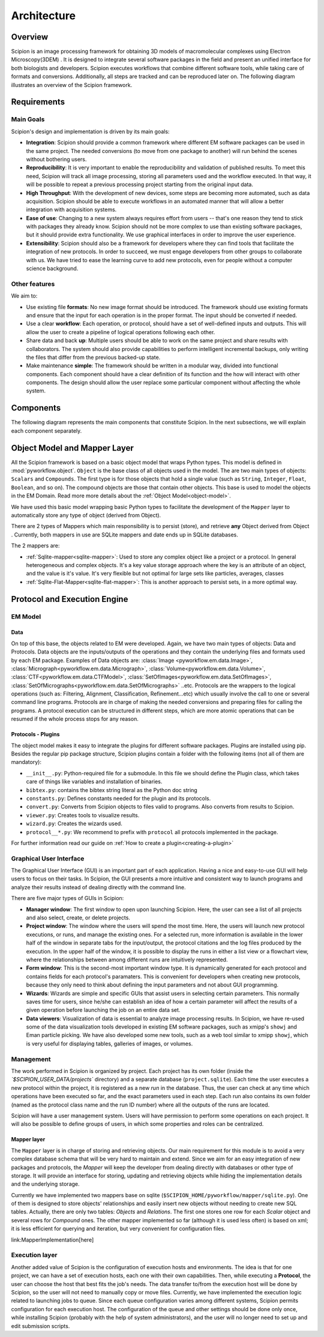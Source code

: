 .. _architecture:

============
Architecture
============

Overview
========

Scipion is an image processing framework for obtaining 3D models of
macromolecular complexes using Electron Microscopy(3DEM) . It is
designed to integrate several software packages in the field and present
an unified interface for both biologists and developers. Scipion executes
workflows that combine different software tools, while taking
care of formats and conversions. Additionally, all steps are tracked and
can be reproduced later on. The following diagram illustrates an overview
of the Scipion framework.

.. image:: /docs/images/scipion-overview.png
    :height: 400
    :alt: Scipion overview
    :align: center


Requirements
============

Main Goals
----------

Scipion's design and implementation is driven by its main goals:

* **Integration**: Scipion should provide a common framework where
  different EM software packages can be used in the same project. The
  needed conversions (to move from one package to another) will run behind
  the scenes without bothering users.
* **Reproducibility**: It is very important to enable the reproducibility and validation of
  published results. To meet this need, Scipion will track all image
  processing, storing all parameters used and the workflow executed. In that
  way, it will be possible to repeat a previous processing project
  starting from the original input data.
* **High Throughput**: With the development of new devices, some steps are becoming more automated,
  such as data acquisition. Scipion should be able to execute workflows in an automated manner that
  will allow a better integration with acquisition systems.
* **Ease of use**: Changing to a new system always requires effort from users -- that's one reason
  they tend to stick with packages they already know. Scipion should not be more
  complex to use than existing software packages, but it should provide extra functionality.
  We use graphical interfaces in order to improve the user experience.
* **Extensibility**: Scipion should also be a framework for developers where they can find
  tools that facilitate the integration of new protocols. In order to succeed, we must engage
  developers from other groups to collaborate with us. We have tried to ease the learning curve
  to add new protocols, even for people without a computer science background.


Other features
--------------

We aim to:

* Use existing file **formats**: No new image format should be
  introduced. The framework should use existing formats and ensure
  that the input for each operation is in the proper format. The input
  should be converted if needed.
* Use a clear **workflow**: Each operation, or protocol, should have a set of
  well-defined inputs and outputs. This will allow the user to create a pipeline of
  logical operations following each other.
* Share data and back **up**: Multiple users should be able to work on the same
  project and share results with collaborators. The system should also
  provide capabilities to perform intelligent incremental backups, only
  writing the files that differ from the previous backed-up state.
* Make maintenance **simple**: The framework should be written in a modular way,
  divided into functional components. Each component should have a clear
  definition of its function and the how will interact with other
  components. The design should allow the user replace some particular component
  without affecting the whole system.


Components
==========

The following diagram represents the main components that constitute
Scipion. In the next subsections, we will explain each component
separately.

.. image:: /docs/images/scipion-architecture.png
    :alt: Scipin architecture
    :height: 400
    :align: center

Object Model and Mapper Layer
=============================

All the Scipion framework is based on a basic object model
that wraps Python types. This model is defined in :mod:`pyworkflow.object`.
``Object`` is the base class of all objects used in the model. The are two main types of
objects: ``Scalars`` and ``Compounds``. The first type is for those objects that
hold a single value (such as ``String``, ``Integer``, ``Float``, ``Boolean``, and so on).
The compound objects are those that contain other objects. This base is used to model
the objects in the EM Domain. Read more more details about the :ref:`Object Model<object-model>`.

We have used this basic model wrapping basic Python types to facilitate the
development of the ``Mapper`` layer to automatically store any type of object
(derived from Object).

There are 2 types of Mappers which main responsibility is to persist (store),
and retrieve **any** Object derived from Object . Currently, both mappers in
use are SQLite mappers and date ends up in SQLite databases.

The 2 mappers are:

* :ref:`Sqlite-mapper<sqlite-mapper>`: Used to store any complex object like a project
  or a protocol. In general heterogeneous and complex objects. It's a key value storage
  approach where the key is an attribute of an object, and the value is it's value.
  It's very flexible but not optimal for large sets like particles, averages, classes
* :ref:`Sqlite-Flat-Mapper<sqlite-flat-mapper>`: This is another approach to persist sets,
  in a more optimal way.

Protocol and Execution Engine
=============================

EM Model
--------
Data
~~~~

On top of this base, the objects related to EM were developed. Again, we
have two main types of objects: Data and Protocols. Data objects are the
inputs/outputs of the operations and they contain the underlying files and
formats used by each EM package. Examples of Data objects are: :class:`Image <pyworkflow.em.data.Image>`,
:class:`Micrograph<pyworkflow.em.data.Micrograph>`, :class:`Volume<pyworkflow.em.data.Volume>`,
:class:`CTF<pyworkflow.em.data.CTFModel>`, :class:`SetOfImages<pyworkflow.em.data.SetOfImages>`,
:class:`SetOfMicrographs<pyworkflow.em.data.SetOfMicrographs>` ..etc. Protocols
are the wrappers to the logical operations (such as: Filtering,
Alignment, Classification, Refinement...etc) which usually involve the
call to one or several command line programs. Protocols are in charge of
making the needed conversions and preparing files for calling the
programs. A protocol execution can be structured in different steps,
which are more atomic operations that can be resumed if the whole
process stops for any reason.

Protocols - Plugins
~~~~~~~~~~~~~~~~~~~

The object model makes it easy to integrate the plugins
for different software packages. Plugins are installed using pip. Besides the regular pip package structure,
Scipion plugins contain a folder with the following items (not all of them are mandatory):

* ``__init__.py``: Python-required file for a submodule. In this file we
  should define the Plugin class, which takes care of things like variables and
  installation of binaries.
* ``bibtex.py``:  contains the bibtex string literal as the Python doc string
* ``constants.py``: Defines constants needed for the plugin and its protocols.
* ``convert.py``: Converts from Scipion objects to files valid
  to programs. Also converts from results to Scipion.
* ``viewer.py``: Creates tools to visualize results.
* ``wizard.py``: Creates the wizards used.
* ``protocol__*.py``: We recommend to prefix with ``protocol`` all protocols
  implemented in the package.

For further information read our guide on :ref:`How to create a plugin<creating-a-plugin>`


Graphical User Interface
------------------------

The Graphical User Interface (GUI) is an important part of each
application. Having a nice and easy-to-use GUI will help users to
focus on their tasks. In Scipion, the GUI presents a more
intuitive and consistent way to launch programs and analyze their results
instead of dealing directly with the command line.

There are five major types of GUIs in Scipion:

* **Manager window**: The first window to open upon launching Scipion.
  Here, the user can see a list of all projects and
  also select, create, or delete projects.
* **Project window**: The window where the users will
  spend the most time. Here, the users will launch new protocol executions,
  or runs, and manage the existing ones. For a selected run, more information
  is available in the lower half of the window in separate tabs for the input/output,
  the protocol citations and the log files produced by the execution. In the
  upper half of the window, it is possible to display the runs in either a list view
  or a flowchart view, where the relationships between among different runs
  are intuitively represented.
* **Form window**: This is the second-most important window type. It is
  dynamically generated for each protocol and contains fields for each
  protocol's paramaters. This is convenient for developers when creating
  new protocols, because they only need to think about defining the input
  parameters and not about GUI programming.
* **Wizards**: Wizards are simple and specific GUIs that assist
  users in selecting certain parameters. This normally saves time for users,
  since he/she can establish an idea of how a certain parameter will affect the
  results of a given operation before launching the job on an entire data set.
* **Data viewers**: Visualization of data is essential to analyze image
  processing results. In Scipion, we have re-used some of the data
  visualization tools developed in existing EM software packages, such as
  xmipp's ``showj`` and Eman particle picking. We have also developed some new
  tools, such as a web tool similar to xmipp ``showj``, which is very useful
  for displaying tables, galleries of images, or volumes.


Management
----------

The work performed in Scipion is organized by project. Each project has
its own folder (inside the *`$SCIPION_USER_DATA/projects`* directory)
and a separate database (``project.sqlite``). Each time the user
executes a new protocol within the project, it is registered as a new
*run* in the database. Thus, the user can check at any time which
operations have been executed so far, and the exact parameters used in each
step. Each run also contains its own folder (named as the protocol class
name and the run ID number) where all the outputs of the runs are located.

Scipion will have a user management system. Users will have permission
to perform some operations on each project. It will also be possible to
define groups of users, in which some properties and roles can be
centralized.

Mapper layer
~~~~~~~~~~~~

The ``Mapper`` layer is in charge of storing and retrieving objects. Our
main requirement for this module is to avoid a very complex database schema that
will be very hard to maintain and extend. Since we aim for an easy integration
of new packages and protocols, the *Mapper* will keep the
developer from dealing directly with databases or other type of storage. It
will provide an interface for storing, updating and retrieving objects
while hiding the implementation details and the underlying storage.

Currently we have implemented two mappers base on sqlite
(``$SCIPION_HOME/pyworkflow/mapper/sqlite.py``). One of them is
designed to store objects' relationships and easily insert new objects
without needing to create new SQL tables. Actually, there are only two
tables: *Objects* and *Relations*. The first one stores one row for
each *Scalar* object and several rows for *Compound* ones. The other
mapper implemented so far (although it is used less often) is based on xml;
it is less efficient for querying and iteration, but very convenient
for configuration files.

.. todo: A more detailed explanation of the *Mapper* implementation can be found
link:MapperImplementation[here]


Execution layer
---------------

Another added value of Scipion is the configuration of execution hosts
and environments. The idea is that for one project, we can have a set of
execution hosts, each one with their own capabilities. Then, while
executing a **Protocol**, the user can choose the host that best fits
the job's needs. The data transfer to/from the execution host will be done
by Scipion, so the user will not need to manually copy or move files.
Currently, we have implemented the execution logic related to
launching jobs to queue. Since each queue configuration varies among
different systems, Scipion permits configuration for each execution
host. The configuration of the queue and other settings should be done
only once, while installing Scipion (probably with the help of system
administrators), and the user will no longer need to set up and edit
submission scripts.